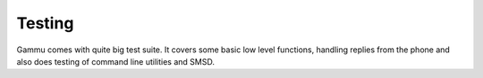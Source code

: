 Testing
=======

Gammu comes with quite big test suite. It covers some basic low level
functions, handling replies from the phone and also does testing of command
line utilities and SMSD.

.. seealso:: See :ref:`testing` for more details.
